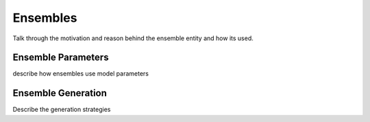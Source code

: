 
Ensembles
---------

Talk through the motivation and reason behind the ensemble entity
and how its used.


Ensemble Parameters
===================

describe how ensembles use model parameters


Ensemble Generation
===================

Describe the generation strategies

